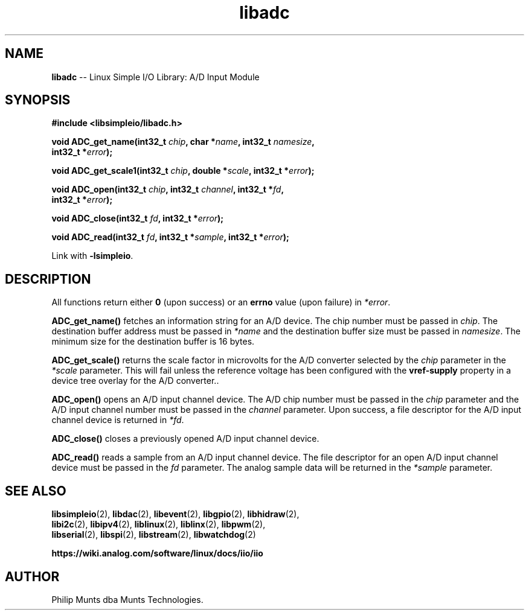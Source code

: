 .\" man page for Munts Technologies Linux Simple I/O Library
.\"
.\" Copyright (C)2016-2025, Philip Munts dba Munts Technologies.
.\"
.\" Redistribution and use in source and binary forms, with or without
.\" modification, are permitted provided that the following conditions are met:
.\"
.\" * Redistributions of source code must retain the above copyright notice,
.\"   this list of conditions and the following disclaimer.
.\"
.\" THIS SOFTWARE IS PROVIDED BY THE COPYRIGHT HOLDERS AND CONTRIBUTORS "AS IS"
.\" AND ANY EXPRESS OR IMPLIED WARRANTIES, INCLUDING, BUT NOT LIMITED TO, THE
.\" IMPLIED WARRANTIES OF MERCHANTABILITY AND FITNESS FOR A PARTICULAR PURPOSE
.\" ARE DISCLAIMED. IN NO EVENT SHALL THE COPYRIGHT HOLDER OR CONTRIBUTORS BE
.\" LIABLE FOR ANY DIRECT, INDIRECT, INCIDENTAL, SPECIAL, EXEMPLARY, OR
.\" CONSEQUENTIAL DAMAGES (INCLUDING, BUT NOT LIMITED TO, PROCUREMENT OF
.\" SUBSTITUTE GOODS OR SERVICES; LOSS OF USE, DATA, OR PROFITS; OR BUSINESS
.\" INTERRUPTION) HOWEVER CAUSED AND ON ANY THEORY OF LIABILITY, WHETHER IN
.\" CONTRACT, STRICT LIABILITY, OR TORT (INCLUDING NEGLIGENCE OR OTHERWISE)
.\" ARISING IN ANY WAY OUT OF THE USE OF THIS SOFTWARE, EVEN IF ADVISED OF THE
.\" POSSIBILITY OF SUCH DAMAGE.
.\"
.TH libadc 2 "2 September 2025" "version 1" "Linux Simple I/O Library"
.SH NAME
.B libadc
\-\- Linux Simple I/O Library: A/D Input Module
.SH SYNOPSIS
.nf
.B #include <libsimpleio/libadc.h>

.BI "void ADC_get_name(int32_t " chip ", char *" name ", int32_t " namesize ","
.BI "  int32_t *" error ");"

.BI "void ADC_get_scale1(int32_t " chip ", double *" scale ", int32_t *" error ");"

.BI "void ADC_open(int32_t " chip ", int32_t " channel ", int32_t *" fd ",
.BI "  int32_t *" error ");"

.BI "void ADC_close(int32_t " fd ", int32_t *" error ");"

.BI "void ADC_read(int32_t " fd ", int32_t *" sample ", int32_t *" error ");"

.fi
Link with
.BR -lsimpleio .
.SH DESCRIPTION
.nh
All functions return either
.B 0
(upon success) or an
.B errno
value (upon failure) in
.IR *error .
.PP
.B ADC_get_name()
fetches an information string for an A/D device.
The chip number must be passed in
.IR chip .
The destination buffer address must be passed in
.I *name
and the destination buffer size must be passed in
.IR namesize .
The minimum size for the destination buffer is 16 bytes.
.PP
.B ADC_get_scale()
returns the scale factor in microvolts for the A/D converter selected by the
.I chip
parameter in the
.I *scale
parameter.  This will fail unless the reference voltage has been configured with the
.B vref-supply
property in a device tree overlay for the A/D converter..
.PP
.B ADC_open()
opens an A/D input channel device. The A/D chip number must be passed in the
.I chip
parameter and the A/D input channel number must be passed in the
.I channel
parameter.  Upon success, a file descriptor for the A/D input channel device is returned in
.IR *fd .
.PP
.B ADC_close()
closes a previously opened A/D input channel device.
.PP
.B ADC_read()
reads a sample from an A/D input channel device.  The file descriptor for an open
A/D input channel device must be passed in the
.I fd
parameter.  The analog sample data will be returned in the
.I *sample
parameter.
.SH SEE ALSO
.BR libsimpleio "(2), " libdac "(2), " libevent "(2), " libgpio "(2), " libhidraw "(2),"
.br
.BR libi2c "(2), " libipv4 "(2), " liblinux "(2), " liblinx "(2), " libpwm "(2),"
.br
.BR libserial "(2), " libspi "(2), " libstream "(2), " libwatchdog "(2)"
.PP
.B https://wiki.analog.com/software/linux/docs/iio/iio
.SH AUTHOR
Philip Munts dba Munts Technologies.
